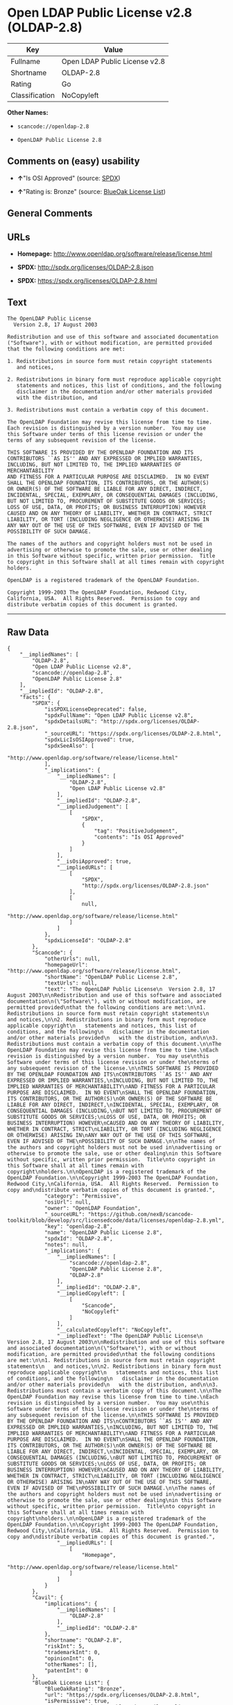 * Open LDAP Public License v2.8 (OLDAP-2.8)

| Key              | Value                           |
|------------------+---------------------------------|
| Fullname         | Open LDAP Public License v2.8   |
| Shortname        | OLDAP-2.8                       |
| Rating           | Go                              |
| Classification   | NoCopyleft                      |

*Other Names:*

- =scancode://openldap-2.8=

- =OpenLDAP Public License 2.8=

** Comments on (easy) usability

- *↑*"Is OSI Approved" (source:
  [[https://spdx.org/licenses/OLDAP-2.8.html][SPDX]])

- *↑*"Rating is: Bronze" (source:
  [[https://blueoakcouncil.org/list][BlueOak License List]])

** General Comments

** URLs

- *Homepage:* http://www.openldap.org/software/release/license.html

- *SPDX:* http://spdx.org/licenses/OLDAP-2.8.json

- *SPDX:* https://spdx.org/licenses/OLDAP-2.8.html

** Text

#+BEGIN_EXAMPLE
  The OpenLDAP Public License
    Version 2.8, 17 August 2003

  Redistribution and use of this software and associated documentation
  ("Software"), with or without modification, are permitted provided
  that the following conditions are met:

  1. Redistributions in source form must retain copyright statements
     and notices,

  2. Redistributions in binary form must reproduce applicable copyright
     statements and notices, this list of conditions, and the following
     disclaimer in the documentation and/or other materials provided
     with the distribution, and

  3. Redistributions must contain a verbatim copy of this document.

  The OpenLDAP Foundation may revise this license from time to time.
  Each revision is distinguished by a version number.  You may use
  this Software under terms of this license revision or under the
  terms of any subsequent revision of the license.

  THIS SOFTWARE IS PROVIDED BY THE OPENLDAP FOUNDATION AND ITS
  CONTRIBUTORS ``AS IS'' AND ANY EXPRESSED OR IMPLIED WARRANTIES,
  INCLUDING, BUT NOT LIMITED TO, THE IMPLIED WARRANTIES OF MERCHANTABILITY
  AND FITNESS FOR A PARTICULAR PURPOSE ARE DISCLAIMED.  IN NO EVENT
  SHALL THE OPENLDAP FOUNDATION, ITS CONTRIBUTORS, OR THE AUTHOR(S)
  OR OWNER(S) OF THE SOFTWARE BE LIABLE FOR ANY DIRECT, INDIRECT,
  INCIDENTAL, SPECIAL, EXEMPLARY, OR CONSEQUENTIAL DAMAGES (INCLUDING,
  BUT NOT LIMITED TO, PROCUREMENT OF SUBSTITUTE GOODS OR SERVICES;
  LOSS OF USE, DATA, OR PROFITS; OR BUSINESS INTERRUPTION) HOWEVER
  CAUSED AND ON ANY THEORY OF LIABILITY, WHETHER IN CONTRACT, STRICT
  LIABILITY, OR TORT (INCLUDING NEGLIGENCE OR OTHERWISE) ARISING IN
  ANY WAY OUT OF THE USE OF THIS SOFTWARE, EVEN IF ADVISED OF THE
  POSSIBILITY OF SUCH DAMAGE.

  The names of the authors and copyright holders must not be used in
  advertising or otherwise to promote the sale, use or other dealing
  in this Software without specific, written prior permission.  Title
  to copyright in this Software shall at all times remain with copyright
  holders.

  OpenLDAP is a registered trademark of the OpenLDAP Foundation.

  Copyright 1999-2003 The OpenLDAP Foundation, Redwood City,
  California, USA.  All Rights Reserved.  Permission to copy and
  distribute verbatim copies of this document is granted.
#+END_EXAMPLE

--------------

** Raw Data

#+BEGIN_EXAMPLE
  {
      "__impliedNames": [
          "OLDAP-2.8",
          "Open LDAP Public License v2.8",
          "scancode://openldap-2.8",
          "OpenLDAP Public License 2.8"
      ],
      "__impliedId": "OLDAP-2.8",
      "facts": {
          "SPDX": {
              "isSPDXLicenseDeprecated": false,
              "spdxFullName": "Open LDAP Public License v2.8",
              "spdxDetailsURL": "http://spdx.org/licenses/OLDAP-2.8.json",
              "_sourceURL": "https://spdx.org/licenses/OLDAP-2.8.html",
              "spdxLicIsOSIApproved": true,
              "spdxSeeAlso": [
                  "http://www.openldap.org/software/release/license.html"
              ],
              "_implications": {
                  "__impliedNames": [
                      "OLDAP-2.8",
                      "Open LDAP Public License v2.8"
                  ],
                  "__impliedId": "OLDAP-2.8",
                  "__impliedJudgement": [
                      [
                          "SPDX",
                          {
                              "tag": "PositiveJudgement",
                              "contents": "Is OSI Approved"
                          }
                      ]
                  ],
                  "__isOsiApproved": true,
                  "__impliedURLs": [
                      [
                          "SPDX",
                          "http://spdx.org/licenses/OLDAP-2.8.json"
                      ],
                      [
                          null,
                          "http://www.openldap.org/software/release/license.html"
                      ]
                  ]
              },
              "spdxLicenseId": "OLDAP-2.8"
          },
          "Scancode": {
              "otherUrls": null,
              "homepageUrl": "http://www.openldap.org/software/release/license.html",
              "shortName": "OpenLDAP Public License 2.8",
              "textUrls": null,
              "text": "The OpenLDAP Public License\n  Version 2.8, 17 August 2003\n\nRedistribution and use of this software and associated documentation\n(\"Software\"), with or without modification, are permitted provided\nthat the following conditions are met:\n\n1. Redistributions in source form must retain copyright statements\n   and notices,\n\n2. Redistributions in binary form must reproduce applicable copyright\n   statements and notices, this list of conditions, and the following\n   disclaimer in the documentation and/or other materials provided\n   with the distribution, and\n\n3. Redistributions must contain a verbatim copy of this document.\n\nThe OpenLDAP Foundation may revise this license from time to time.\nEach revision is distinguished by a version number.  You may use\nthis Software under terms of this license revision or under the\nterms of any subsequent revision of the license.\n\nTHIS SOFTWARE IS PROVIDED BY THE OPENLDAP FOUNDATION AND ITS\nCONTRIBUTORS ``AS IS'' AND ANY EXPRESSED OR IMPLIED WARRANTIES,\nINCLUDING, BUT NOT LIMITED TO, THE IMPLIED WARRANTIES OF MERCHANTABILITY\nAND FITNESS FOR A PARTICULAR PURPOSE ARE DISCLAIMED.  IN NO EVENT\nSHALL THE OPENLDAP FOUNDATION, ITS CONTRIBUTORS, OR THE AUTHOR(S)\nOR OWNER(S) OF THE SOFTWARE BE LIABLE FOR ANY DIRECT, INDIRECT,\nINCIDENTAL, SPECIAL, EXEMPLARY, OR CONSEQUENTIAL DAMAGES (INCLUDING,\nBUT NOT LIMITED TO, PROCUREMENT OF SUBSTITUTE GOODS OR SERVICES;\nLOSS OF USE, DATA, OR PROFITS; OR BUSINESS INTERRUPTION) HOWEVER\nCAUSED AND ON ANY THEORY OF LIABILITY, WHETHER IN CONTRACT, STRICT\nLIABILITY, OR TORT (INCLUDING NEGLIGENCE OR OTHERWISE) ARISING IN\nANY WAY OUT OF THE USE OF THIS SOFTWARE, EVEN IF ADVISED OF THE\nPOSSIBILITY OF SUCH DAMAGE.\n\nThe names of the authors and copyright holders must not be used in\nadvertising or otherwise to promote the sale, use or other dealing\nin this Software without specific, written prior permission.  Title\nto copyright in this Software shall at all times remain with copyright\nholders.\n\nOpenLDAP is a registered trademark of the OpenLDAP Foundation.\n\nCopyright 1999-2003 The OpenLDAP Foundation, Redwood City,\nCalifornia, USA.  All Rights Reserved.  Permission to copy and\ndistribute verbatim copies of this document is granted.",
              "category": "Permissive",
              "osiUrl": null,
              "owner": "OpenLDAP Foundation",
              "_sourceURL": "https://github.com/nexB/scancode-toolkit/blob/develop/src/licensedcode/data/licenses/openldap-2.8.yml",
              "key": "openldap-2.8",
              "name": "OpenLDAP Public License 2.8",
              "spdxId": "OLDAP-2.8",
              "notes": null,
              "_implications": {
                  "__impliedNames": [
                      "scancode://openldap-2.8",
                      "OpenLDAP Public License 2.8",
                      "OLDAP-2.8"
                  ],
                  "__impliedId": "OLDAP-2.8",
                  "__impliedCopyleft": [
                      [
                          "Scancode",
                          "NoCopyleft"
                      ]
                  ],
                  "__calculatedCopyleft": "NoCopyleft",
                  "__impliedText": "The OpenLDAP Public License\n  Version 2.8, 17 August 2003\n\nRedistribution and use of this software and associated documentation\n(\"Software\"), with or without modification, are permitted provided\nthat the following conditions are met:\n\n1. Redistributions in source form must retain copyright statements\n   and notices,\n\n2. Redistributions in binary form must reproduce applicable copyright\n   statements and notices, this list of conditions, and the following\n   disclaimer in the documentation and/or other materials provided\n   with the distribution, and\n\n3. Redistributions must contain a verbatim copy of this document.\n\nThe OpenLDAP Foundation may revise this license from time to time.\nEach revision is distinguished by a version number.  You may use\nthis Software under terms of this license revision or under the\nterms of any subsequent revision of the license.\n\nTHIS SOFTWARE IS PROVIDED BY THE OPENLDAP FOUNDATION AND ITS\nCONTRIBUTORS ``AS IS'' AND ANY EXPRESSED OR IMPLIED WARRANTIES,\nINCLUDING, BUT NOT LIMITED TO, THE IMPLIED WARRANTIES OF MERCHANTABILITY\nAND FITNESS FOR A PARTICULAR PURPOSE ARE DISCLAIMED.  IN NO EVENT\nSHALL THE OPENLDAP FOUNDATION, ITS CONTRIBUTORS, OR THE AUTHOR(S)\nOR OWNER(S) OF THE SOFTWARE BE LIABLE FOR ANY DIRECT, INDIRECT,\nINCIDENTAL, SPECIAL, EXEMPLARY, OR CONSEQUENTIAL DAMAGES (INCLUDING,\nBUT NOT LIMITED TO, PROCUREMENT OF SUBSTITUTE GOODS OR SERVICES;\nLOSS OF USE, DATA, OR PROFITS; OR BUSINESS INTERRUPTION) HOWEVER\nCAUSED AND ON ANY THEORY OF LIABILITY, WHETHER IN CONTRACT, STRICT\nLIABILITY, OR TORT (INCLUDING NEGLIGENCE OR OTHERWISE) ARISING IN\nANY WAY OUT OF THE USE OF THIS SOFTWARE, EVEN IF ADVISED OF THE\nPOSSIBILITY OF SUCH DAMAGE.\n\nThe names of the authors and copyright holders must not be used in\nadvertising or otherwise to promote the sale, use or other dealing\nin this Software without specific, written prior permission.  Title\nto copyright in this Software shall at all times remain with copyright\nholders.\n\nOpenLDAP is a registered trademark of the OpenLDAP Foundation.\n\nCopyright 1999-2003 The OpenLDAP Foundation, Redwood City,\nCalifornia, USA.  All Rights Reserved.  Permission to copy and\ndistribute verbatim copies of this document is granted.",
                  "__impliedURLs": [
                      [
                          "Homepage",
                          "http://www.openldap.org/software/release/license.html"
                      ]
                  ]
              }
          },
          "Cavil": {
              "implications": {
                  "__impliedNames": [
                      "OLDAP-2.8"
                  ],
                  "__impliedId": "OLDAP-2.8"
              },
              "shortname": "OLDAP-2.8",
              "riskInt": 5,
              "trademarkInt": 0,
              "opinionInt": 0,
              "otherNames": [],
              "patentInt": 0
          },
          "BlueOak License List": {
              "BlueOakRating": "Bronze",
              "url": "https://spdx.org/licenses/OLDAP-2.8.html",
              "isPermissive": true,
              "_sourceURL": "https://blueoakcouncil.org/list",
              "name": "Open LDAP Public License v2.8",
              "id": "OLDAP-2.8",
              "_implications": {
                  "__impliedNames": [
                      "OLDAP-2.8",
                      "Open LDAP Public License v2.8"
                  ],
                  "__impliedJudgement": [
                      [
                          "BlueOak License List",
                          {
                              "tag": "PositiveJudgement",
                              "contents": "Rating is: Bronze"
                          }
                      ]
                  ],
                  "__impliedCopyleft": [
                      [
                          "BlueOak License List",
                          "NoCopyleft"
                      ]
                  ],
                  "__calculatedCopyleft": "NoCopyleft",
                  "__impliedURLs": [
                      [
                          "SPDX",
                          "https://spdx.org/licenses/OLDAP-2.8.html"
                      ]
                  ]
              }
          }
      },
      "__impliedJudgement": [
          [
              "BlueOak License List",
              {
                  "tag": "PositiveJudgement",
                  "contents": "Rating is: Bronze"
              }
          ],
          [
              "SPDX",
              {
                  "tag": "PositiveJudgement",
                  "contents": "Is OSI Approved"
              }
          ]
      ],
      "__impliedCopyleft": [
          [
              "BlueOak License List",
              "NoCopyleft"
          ],
          [
              "Scancode",
              "NoCopyleft"
          ]
      ],
      "__calculatedCopyleft": "NoCopyleft",
      "__isOsiApproved": true,
      "__impliedText": "The OpenLDAP Public License\n  Version 2.8, 17 August 2003\n\nRedistribution and use of this software and associated documentation\n(\"Software\"), with or without modification, are permitted provided\nthat the following conditions are met:\n\n1. Redistributions in source form must retain copyright statements\n   and notices,\n\n2. Redistributions in binary form must reproduce applicable copyright\n   statements and notices, this list of conditions, and the following\n   disclaimer in the documentation and/or other materials provided\n   with the distribution, and\n\n3. Redistributions must contain a verbatim copy of this document.\n\nThe OpenLDAP Foundation may revise this license from time to time.\nEach revision is distinguished by a version number.  You may use\nthis Software under terms of this license revision or under the\nterms of any subsequent revision of the license.\n\nTHIS SOFTWARE IS PROVIDED BY THE OPENLDAP FOUNDATION AND ITS\nCONTRIBUTORS ``AS IS'' AND ANY EXPRESSED OR IMPLIED WARRANTIES,\nINCLUDING, BUT NOT LIMITED TO, THE IMPLIED WARRANTIES OF MERCHANTABILITY\nAND FITNESS FOR A PARTICULAR PURPOSE ARE DISCLAIMED.  IN NO EVENT\nSHALL THE OPENLDAP FOUNDATION, ITS CONTRIBUTORS, OR THE AUTHOR(S)\nOR OWNER(S) OF THE SOFTWARE BE LIABLE FOR ANY DIRECT, INDIRECT,\nINCIDENTAL, SPECIAL, EXEMPLARY, OR CONSEQUENTIAL DAMAGES (INCLUDING,\nBUT NOT LIMITED TO, PROCUREMENT OF SUBSTITUTE GOODS OR SERVICES;\nLOSS OF USE, DATA, OR PROFITS; OR BUSINESS INTERRUPTION) HOWEVER\nCAUSED AND ON ANY THEORY OF LIABILITY, WHETHER IN CONTRACT, STRICT\nLIABILITY, OR TORT (INCLUDING NEGLIGENCE OR OTHERWISE) ARISING IN\nANY WAY OUT OF THE USE OF THIS SOFTWARE, EVEN IF ADVISED OF THE\nPOSSIBILITY OF SUCH DAMAGE.\n\nThe names of the authors and copyright holders must not be used in\nadvertising or otherwise to promote the sale, use or other dealing\nin this Software without specific, written prior permission.  Title\nto copyright in this Software shall at all times remain with copyright\nholders.\n\nOpenLDAP is a registered trademark of the OpenLDAP Foundation.\n\nCopyright 1999-2003 The OpenLDAP Foundation, Redwood City,\nCalifornia, USA.  All Rights Reserved.  Permission to copy and\ndistribute verbatim copies of this document is granted.",
      "__impliedURLs": [
          [
              "SPDX",
              "http://spdx.org/licenses/OLDAP-2.8.json"
          ],
          [
              null,
              "http://www.openldap.org/software/release/license.html"
          ],
          [
              "SPDX",
              "https://spdx.org/licenses/OLDAP-2.8.html"
          ],
          [
              "Homepage",
              "http://www.openldap.org/software/release/license.html"
          ]
      ]
  }
#+END_EXAMPLE

--------------

** Dot Cluster Graph

[[../dot/OLDAP-2.8.svg]]